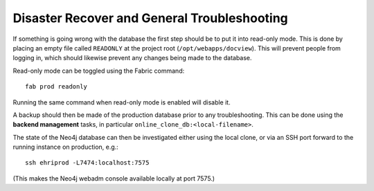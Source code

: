 Disaster Recover and General Troubleshooting
============================================

If something is going wrong with the database the first step should be
to put it into read-only mode. This is done by placing an empty file
called ``READONLY`` at the project root (``/opt/webapps/docview``). This
will prevent people from logging in, which should likewise prevent any
changes being made to the database.

Read-only mode can be toggled using the Fabric command:

::

    fab prod readonly

Running the same command when read-only mode is enabled will disable it.

A backup should then be made of the production database prior to any
troubleshooting. This can be done using the **backend management**
tasks, in particular ``online_clone_db:<local-filename>``.

The state of the Neo4j database can then be investigated either using
the local clone, or via an SSH port forward to the running instance on
production, e.g.:

::

    ssh ehriprod -L7474:localhost:7575

(This makes the Neo4j webadm console available locally at port 7575.)
